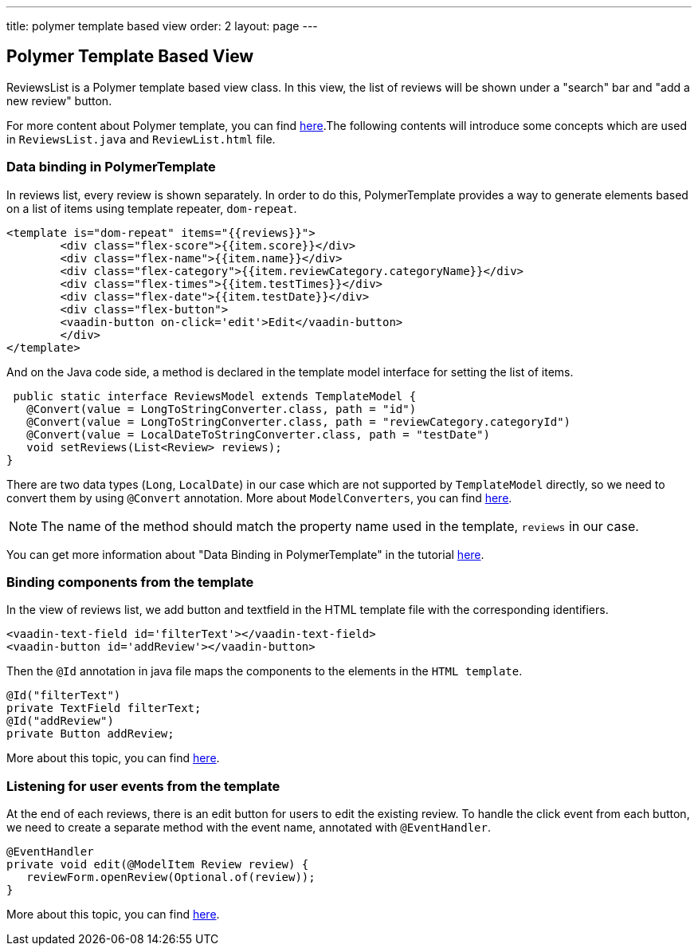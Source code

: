 ---
title: polymer template based view
order: 2
layout: page
---
ifdef::env-github[:outfilesuffix: .asciidoc]

Polymer Template Based View
---------------------------
ReviewsList is a Polymer template based view class. In this view, the list of reviews will be shown under a "search" bar and "add a new review" button.

For more content about Polymer template, you can find https://github.com/vaadin/flow/blob/master/flow-documentation/polymer-templates/tutorial-template-basic.asciidoc[here^].The following contents will introduce some concepts which are used in ``ReviewsList.java`` and ``ReviewList.html`` file.

Data binding in PolymerTemplate
~~~~~~~~~~~~~~~~~~~~~~~~~~~~~~~
In reviews list, every review is shown separately. In order to do this, PolymerTemplate provides a way to generate elements based on a list of items using template repeater, `dom-repeat`.

[source, html]
--------------
<template is="dom-repeat" items="{{reviews}}">
        <div class="flex-score">{{item.score}}</div>
        <div class="flex-name">{{item.name}}</div>
        <div class="flex-category">{{item.reviewCategory.categoryName}}</div>
        <div class="flex-times">{{item.testTimes}}</div>
        <div class="flex-date">{{item.testDate}}</div>
        <div class="flex-button">
        <vaadin-button on-click='edit'>Edit</vaadin-button>
        </div>
</template>
--------------

And on the Java code side, a method is declared in the template model interface for setting the list of items.

[source, java]
--------------
 public static interface ReviewsModel extends TemplateModel {
   @Convert(value = LongToStringConverter.class, path = "id")
   @Convert(value = LongToStringConverter.class, path = "reviewCategory.categoryId")
   @Convert(value = LocalDateToStringConverter.class, path = "testDate")
   void setReviews(List<Review> reviews);
}
--------------
There are two data types (``Long``, ``LocalDate``) in our case which are not supported  by `TemplateModel` directly, so we need to convert them by using ``@Convert`` annotation. More about ``ModelConverters``, you can find  https://github.com/vaadin/flow/blob/master/flow-documentation/polymer-templates/tutorial-template-model-converters.asciidoc[here^].

[NOTE]
The name of the method should match the property name used in the template, `reviews` in our case.

You can get more information about "Data Binding in PolymerTemplate" in the tutorial  https://github.com/vaadin/flow/blob/master/flow-documentation/polymer-templates/tutorial-template-list-bindings.asciidoc[here^].

Binding components from the template
~~~~~~~~~~~~~~~~~~~~~~~~~~~~~~~~~~~~

In the view of reviews list, we add button and textfield in the HTML template file with the corresponding identifiers.
[source, html]
--------------
<vaadin-text-field id='filterText'></vaadin-text-field>
<vaadin-button id='addReview'></vaadin-button>
--------------

Then the ``@Id`` annotation in java file maps the components to the elements in the `HTML template`.
[source, java]
--------------
@Id("filterText")
private TextField filterText;
@Id("addReview")
private Button addReview;
--------------
More about this topic, you can find https://github.com/vaadin/flow/blob/master/flow-documentation/polymer-templates/tutorial-template-components.asciidoc[here^].

Listening for user events from the template
~~~~~~~~~~~~~~~~~~~~~~~~~~~~~~~~~~~~~~~~~~~
At the end of each reviews, there is an edit button for users to edit the existing review. To handle the click event from each button, we need to create a separate method with the event name, annotated with `@EventHandler`.
[source, java]
--------------
@EventHandler
private void edit(@ModelItem Review review) {
   reviewForm.openReview(Optional.of(review));
}
--------------
More about this topic, you can find  https://github.com/vaadin/flow/blob/master/flow-documentation/polymer-templates/tutorial-template-event-handlers.asciidoc#server-side-event-handlers[here^].

